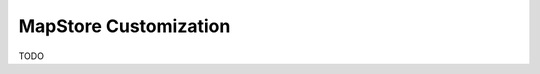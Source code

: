 .. module:: cippak.admin.conf.mapstore.customization
   :synopsis: Learn about how to configure Crop Information Portal Components.

.. _cippak.admin.conf.mapstore.customization:

MapStore Customization
========================================

TODO

